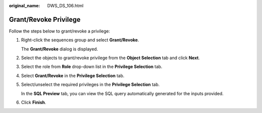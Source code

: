 :original_name: DWS_DS_106.html

.. _DWS_DS_106:

Grant/Revoke Privilege
======================

Follow the steps below to grant/revoke a privilege:

#. Right-click the sequences group and select **Grant/Revoke**.

   The **Grant/Revoke** dialog is displayed.

#. Select the objects to grant/revoke privilege from the **Object Selection** tab and click **Next**.

#. Select the role from **Role** drop-down list in the **Privilege Selection** tab.

#. Select **Grant/Revoke** in the **Privilege Selection** tab.

#. Select/unselect the required privileges in the **Privilege Selection** tab.

   In the **SQL Preview** tab, you can view the SQL query automatically generated for the inputs provided.

#. Click **Finish**.
